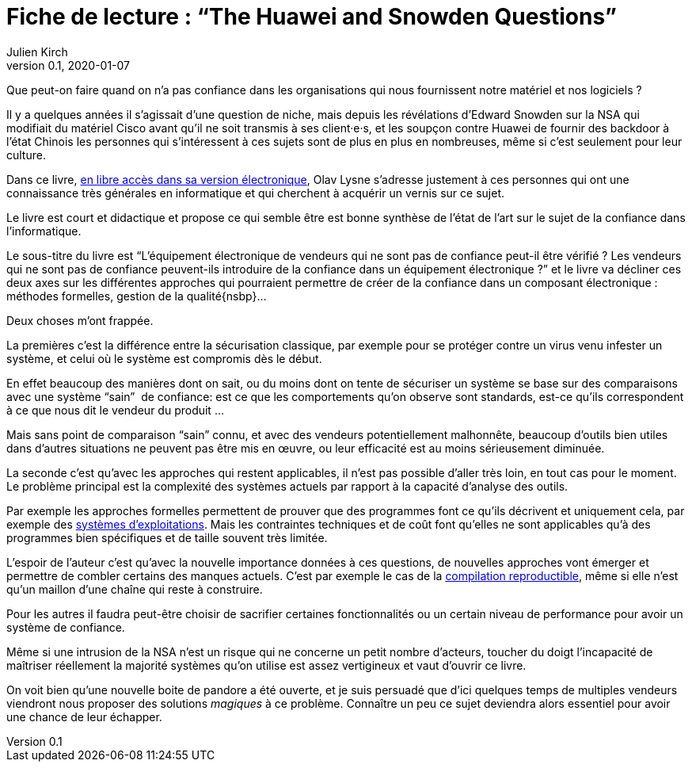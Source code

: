 = Fiche de lecture{nbsp}: "`The Huawei and Snowden Questions`"
Julien Kirch
v0.1, 2020-01-07
:article_lang: fr
:article_image: cover.jpeg
:article_description: L'informatique sans la confiance

Que peut-on faire quand on n'a pas confiance dans les organisations qui nous fournissent notre matériel et nos logiciels ?

Il y a quelques années il s'agissait d'une question de niche, mais depuis les révélations d'Edward Snowden sur la NSA qui modifiait du matériel Cisco avant qu'il ne soit transmis à ses client·e·s, et les soupçon contre Huawei de fournir des backdoor à l'état Chinois les personnes qui s'intéressent à ces sujets sont de plus en plus en nombreuses, même si c'est seulement pour leur culture.

Dans ce livre, link:https://www.springer.com/gp/book/9783319749495[en libre accès dans sa version électronique], Olav Lysne s'adresse justement à ces personnes qui ont une connaissance très générales en informatique et qui cherchent à acquérir un vernis sur ce sujet.

Le livre est court et didactique et propose ce qui semble être est bonne synthèse de l'état de l'art sur le sujet de la confiance dans l'informatique.

Le sous-titre du livre est "`L'équipement électronique de vendeurs qui ne sont pas de confiance peut-il être vérifié{nbsp}? Les vendeurs qui ne sont pas de confiance peuvent-ils introduire de la confiance dans un équipement électronique{nbsp}?`" et le livre va décliner ces deux axes sur les différentes approches qui pourraient permettre de créer de la confiance dans un composant électronique{nbsp}: méthodes formelles, gestion de la qualité{nsbp}…

Deux choses m'ont frappée.

La premières c'est la différence entre la sécurisation classique, par exemple pour se protéger contre un virus venu infester un système, et celui où le système est compromis dès le début.

En effet beaucoup des manières dont on sait, ou du moins dont on tente de sécuriser un système se base sur des comparaisons avec une système "`sain`"{nbsp} de confiance: est ce que les comportements qu'on observe sont standards, est-ce qu'ils correspondent à ce que nous dit le vendeur du produit{nbsp}…

Mais sans point de comparaison "`sain`" connu, et avec des vendeurs potentiellement malhonnête, beaucoup d'outils bien utiles dans d'autres situations ne peuvent pas être mis en œuvre, ou leur efficacité est au moins sérieusement diminuée.

La seconde c'est qu'avec les approches qui restent applicables, il n'est pas possible d'aller très loin, en tout cas pour le moment.
Le problème principal est la complexité des systèmes actuels par rapport à la capacité d'analyse des outils.

Par exemple les approches formelles permettent de prouver que des programmes font ce qu'ils décrivent et uniquement cela, par exemple des link:https://sel4.systems[systèmes d'exploitations]. Mais les contraintes techniques et de coût font qu'elles ne sont applicables qu'à des programmes bien spécifiques et de taille souvent très limitée.

L'espoir de l'auteur c'est qu'avec la nouvelle importance données à ces questions, de nouvelles approches vont émerger et permettre de combler certains des manques actuels.
C'est par exemple le cas de la link:https://reproducible-builds.org[compilation reproductible], même si elle n'est qu'un maillon d'une chaîne qui reste à construire.

Pour les autres il faudra peut-être choisir de sacrifier certaines fonctionnalités ou un certain niveau de performance pour avoir un système de confiance.

Même si une intrusion de la NSA n'est un risque qui ne concerne un petit nombre d'acteurs, toucher du doigt l'incapacité de maîtriser réellement la majorité systèmes qu'on utilise est assez vertigineux et vaut d'ouvrir ce livre.

On voit bien qu'une nouvelle boite de pandore a été ouverte, et je suis persuadé que d'ici quelques temps de multiples vendeurs viendront nous proposer des solutions _magiques_ à ce problème.
Connaître un peu ce sujet deviendra alors essentiel pour avoir une chance de leur échapper.
